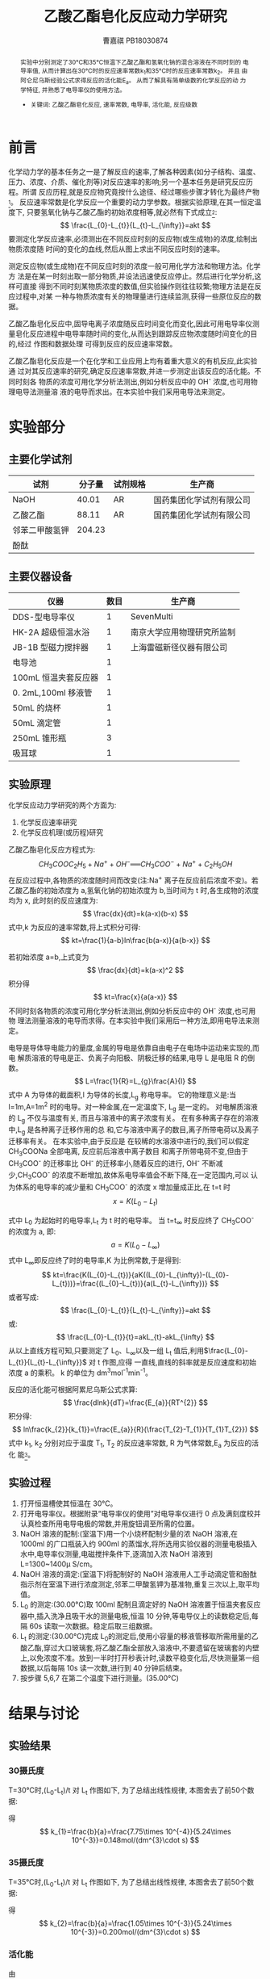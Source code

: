 #+AUTHOR: 曹嘉祺 PB18030874
#+TITLE: 乙酸乙酯皂化反应动力学研究
#+OPTIONS: toc:nil
#+KEYWORDS: 乙酸乙酯皂化反应 速率常数 电导率 活化能 反应级数
#+email: mkq@mail.ustc.edu.cn
#+begin_abstract

实验中分别测定了30°C和35°C恒温下乙酸乙酯和氢氧化钠的混合溶液在不同时刻的
电导率值, 从而计算出在30°C时的反应速率常数k_{1}和35°C时的反应速率常数k_{2}。 并且
由阿仑尼乌斯经验公式求得反应的活化能E_{a}。 从而了解具有简单级数的化学反应的动
力学特征, 并熟悉了电导率仪的使用方法。

- 关键词: 乙酸乙酯皂化反应, 速率常数, 电导率, 活化能, 反应级数
#+end_abstract
#+startup: overview
#+LATEX_COMPILER: xelatex
#+LATEX_HEADER: \usepackage[scheme=plain]{ctex}
#+LATEX_HEADER: \usepackage{fontspec}
#+LATEX_HEADER: \setmainfont{WenQuanYi Micro Hei}
#+latex_header: \hypersetup{colorlinks=true,linkcolor=blue}
#+LATEX_HEADER: \usepackage{longtable}
* 前言
化学动力学的基本任务之一是了解反应的速率,了解各种因素(如分子结构、温度、
压力、浓度、介质、催化剂等)对反应速率的影响;另一个基本任务是研究反应历程。所谓
反应历程,就是反应物究竟按什么途径、经过哪些步骤才转化为最终产物_{[1]}。
反应速率常数是化学反应一个重要的动力学参数。根据实验原理,在其一恒定温度下,
只要氢氧化钠与乙酸乙酯的初始浓度相等,就必然有下式成立_{[2]}:
\[
\frac{L_{0}-L_{t}}{L_{t}-L_{\infty}}=akt
\]
要测定化学反应速率,必须测出在不同反应时刻的反应物(或生成物)的浓度,绘制出物质浓度随
时间的变化的血线,然后从图上求出不同反应时刻的速率。

测定反应物(或生成物)在不同反应时刻的浓度一般可用化学方法和物理方法。化学方
法是在某一时刻出取一部分物质,并设法迅速使反应停止。然后进行化学分析,这样可直接
得到不同时刻某物质浓度的数值,但实验操作则往往较繁;物理方法是在反应过程中,对某
一种与物质浓度有关的物理量进行连续监测,获得一些原位反应的数据。

乙酸乙酯皂化反应中,固导电离子浓度随反应时间变化而变化,因此可用电导率仪测
量皂化反应进程中电导率随时间的变化,从而达到跟踪反应物浓度随时间变化的目的,经过
作图和数据处理 可得到反应的反应速率常数。

乙酸乙酯皂化反应是一个在化学和工业应用上均有着重大意义的有机反应,此实验通
过对其反应速率的研究,确定反应速率常数,并进一步测定出该反应的活化能。不同时刻各
物质的浓度可用化学分析法测出,例如分析反应中的 OH^{-} 浓度,也可用物理电导法测量溶
液的电导而求出。在本实验中我们采用电导法来测定。


* 实验部分
** 主要化学试剂
| 试剂           | 分子量 | 试剂规格 | 生产商                   |
|----------------+--------+----------+--------------------------|
| NaOH           |  40.01 | AR       | 国药集团化学试剂有限公司 |
| 乙酸乙酯       |  88.11 | AR       | 国药集团化学试剂有限公司 |
| 邻苯二甲酸氢钾 | 204.23 |          |                          |
| 酚酞           |        |          |                          |

** 主要仪器设备
| 仪器                 | 数目 | 生产商                     |
|----------------------+------+----------------------------|
| DDS-型电导率仪       |    1 | SevenMulti                 |
| HK-2A 超级恒温水浴   |    1 | 南京大学应用物理研究所监制 |
| JB-1B 型磁力搅拌器   |    1 | 上海雷磁新径仪器有限公司   |
| 电导池               |    1 |                            |
| 100mL 恒温夹套反应器 |    1 |                            |
| 0. 2mL,100ml 移液管  |    1 |                            |
| 50mL 的烧杯          |    1 |                            |
| 50mL 滴定管          |    1 |                            |
| 250mL 锥形瓶         |    3 |                            |
| 吸耳球               |    1 |                            |

** 实验原理
化学反应动力学研究的两个方面为:
1. 化学反应速率研究
2. 化学反应机理(或历程)研究

乙酸乙酯皂化反应方程式为:
\[
CH_3COOC_2H_5+Na^+ + OH^- ══ CH_3COO^- + Na^+ +C_2H_5OH
\]
在反应过程中,各物质的浓度随时间而改变(注:Na^{+}
离子在反应前后浓度不变)。若
乙酸乙酯的初始浓度为 a,氢氧化钠的初始浓度为 b,当时间为 t 时,各生成物的浓度均为 x,
此时刻的反应速度为:
\[
\frac{dx}{dt}=k(a-x)(b-x)
\]
式中,k 为反应的速率常数,将上式积分可得:
\[
kt=\frac{1}{a-b}ln\frac{b(a-x)}{a{b-x}}
\]

若初始浓度 a=b,上式变为
\[
\frac{dx}{dt}=k(a-x)^2
\]
积分得
\[
kt=\frac{x}{a(a-x)}
\]
不同时刻各物质的浓度可用化学分析法测出,例如分析反应中的 OH^{-}
浓度,也可用物
理法测量溶液的电导而求得。在本实验中我们采用后一种方法,即用电导法来测定。

电导是导体导电能力的量度,金属的导电是依靠自由电子在电场中运动来实现的,而电
解质溶液的导电是正、负离子向阳极、阴极迁移的结果,电导 L 是电阻 R 的倒数。
\[
L=\frac{1}{R}=L_{g}\frac{A}{l}
\]
式中 A 为导体的截面积,l 为导体的长度,L_{g} 称电导率。
它的物理意义是:当 l=1m,A=1m^{2}
时的电导。对一种金属,在一定温度下, L_{g} 是一定的。
对电解质溶液的 L_{g} 不仅与温度有关,
而且与溶液中的离子浓度有关。
在有多种离子存在的溶液中,L_{g} 是各种离子迁移作用的总
和,它与溶液中离子的数目,离子所带电荷以及离子迁移率有关。
在本实验中,由于反应是
在较稀的水溶液中进行的,我们可以假定 CH_{3}COONa 全部电离,
反应前后溶液中离子数目
和离子所带电荷不变,但由于 CH_{3}COO^{-}
的迁移率比 OH^{-}
的迁移率小,随着反应的进行, OH^{-}
不断减少,CH_{3}COO^{-}
的浓度不断增加,故体系电导率值会不断下降,在一定范围内,可以
认为体系的电导率的减少量和 CH_{3}COO^{-}
的浓度 x 增加量成正比,在 t=t 时
\[
x=K(L_0 -L_t)
\]

式中 L_{0} 为起始时的电导率,L_{t} 为 t 时的电导率。
当 t=t_{\infty} 时反应终了 CH_{3}COO^{-}
的浓度为 a,
即:
\[
a=K(L_{0}-L_{\infty})
\]
式中 L_{\infty}即反应终了时的电导率,K 为比例常数,于是得到:
\[
kt=\frac{K(L_{0}-L_{t})}{aK((L_{0}-L_{\infty})-(L_{0}-L_{t}))}=\frac{(L_{0}-L_{t})}{a(L_{t}-L_{\infty})}
\]
或者写成:
\[
\frac{L_{0}-L_{t}}{L_{t}-L_{\infty}}=akt
\]
或:
\[
\frac{L_{0}-L_{t}}{t}=akL_{t}-akL_{\infty}
\]
从以上直线方程可知,只要测定了 L_{0}、L_{\infty}以及一组 L_{t} 
值后,利用$\frac{L_{0}-L_{t}}{L_{t}-L_{\infty}}$
 对 t 作图,应得
一直线,直线的斜率就是反应速度和初始浓度 a 的乘积。
k 的单位为 dm^{3}mol^{-1}min^{-1}。

反应的活化能可根据阿累尼乌斯公式求算:
\[
\frac{dlnk}{dT}=\frac{E_{a}}{RT^{2}}
\]
积分得:
\[
ln\frac{k_{2}}{k_{1}}=\frac{E_{a}}{R}(\frac{T_{2}-T_{1}}{T_{1}T_{2}})
\]
式中 k_{1}, k_{2} 分别对应于温度 T_{1}, T_{2} 的反应速率常数,
R 为气体常数,E_{a} 为反应的活化
能_{[3]}。
** 实验过程

1. 打开恒温槽使其恒温在 30°C。
2. 打开电导率仪。根据附录“电导率仪的使用”对电导率仪进行 0 点及满刻度校并认真检查所用电导电极的常数,并用旋钮调至所需的位置。
3. NaOH 溶液的配制:(室温下)用一个小烧杯配制少量的浓 NaOH 溶液,在 1000ml 的广口瓶装入约 900ml 的蒸馏水,将所选用实验仪器的测量电极插入水中,电导率仪测量,电磁搅拌条件下,逐滴加入浓 NaOH 溶液到 L=1300~1400\mu S/cm。
4. NaOH 溶液的滴定:(室温下)将配制好的 NaOH 溶液用人工手动滴定管和酚酞指示剂在室温下进行浓度测定,邻苯二甲酸氢钾为基准物,重复三次以上,取平均值。
5. L_{0} 的测定:(30.00°C)取 100ml 配制且滴定好的 NaOH 溶液置于恒温夹套反应器中,插入洗净且吸干水的测量电极,恒温 10 分钟,等电导仪上的读数稳定后,每隔 60s 读取一次数据。稳定后取三组数据。
6. L_{t} 的测定:(30.00°C)完成 L_{0}的测定后,使用小容量的移液管移取所需用量的乙酸乙酯,穿过大口玻璃套,将乙酸乙酯全部放入溶液中,不要遗留在玻璃套的内壁上,以免浓度不准。放到一半时打开秒表计时,读数平稳变化后,尽快测量第一组数据,以后每隔 10s 读一次数,进行到 40 分钟后结束。
7. 按步骤 5,6,7 在第二个温度下进行测量。(35.00°C)
* 结果与讨论
** 实验结果 
*** 30摄氏度
T=30°C时,(L_{0}-L_{t})/t 对 L_{t} 作图如下, 为了总结出线性规律, 本图舍去了前50个数据:

[[../img/picture-30.png]]

得
\[
k_{1}=\frac{b}{a}=\frac{7.75\times 10^{-4}}{5.24\times 10^{-3}}=0.148mol/(dm^{3}\cdot s)
\]
*** 35摄氏度
T=35°C时,(L_{0}-L_{t})/t 对 L_{t} 作图如下, 为了总结出线性规律, 本图舍去了前50个数据:
[[../img/picture-35.png]]

得
\[
k_{2}=\frac{b}{a}=\frac{1.05\times 10^{-3}}{5.24\times 10^{-3}}=0.200mol/(dm^{3}\cdot s)
\]

*** 活化能

由
\[
ln\frac{k_{2}}{k_{1}}=\frac{E_{a}}{R}(\frac{T_{2}-T_{1}}{T_{1}T_{2}})
\]
得
\[
E_{a}=R\cdot ln\frac{k_{2}}{k_{1}}(\frac{T_{1}\cdot T_{2}}{T_{2}-T_{1}})=68.21kJ/mol
\]

** 实验讨论
1. 由(L_{0}-L_{t})/t 与L_{t}关系图可知,从反应后约1-2分钟开始至反应结束,曲线图近似呈线性关系,由 $\frac{L_{0}-L_{t}}{t}=akL_{t}-akL_{\infty}$ 可知直线斜率为ak,由此可以算出k 值。由于公式是在已假设该反应为二级反应的基础上推导得出的,而现在实验结果与理论基本一致,故该图验证了乙酸乙酯皂化反应为二级反应。
2. 由T=30°C,35°C的图比较可知,升温有利该反应的进行。事实上,对绝大多数化学反应来说,升高温度都会较大程度的提高反应速率,平均温度每升高10°C,反应速率提高2~4倍。
3. 反应开始阶段斜率为负,且不成线性,可能是由于本反应为吸热反应,开始时温度会有所降低,起始段数据作得的曲线反映的是略低温度下的 k 值;此外,可能是反应刚开始,乙酸乙酯还没有被混合均匀,局部浓度过高的缘故。故以上两种原因导致实验结果与实际 k 值有所差距,舍弃该段数据拟合。
4. 乙酸乙酯皂化反应化学方法测定的速率常数——文献值为0.1070$mol\cdot dm^{-3}\cdot s^{-1}$,可以看出本实验结果与文献值还是有一定偏差的,现分析误差来源如下:
   - 由于反应初期阶段t值较小,而且电导率仪还不是很稳定。故电导率测量的误差以及t值小的缘故将会给(L_{0} – L_{t})/t带来较大误差,从而影响到图线的拟合,进一步影响到k值的计算。
   - 由于NaOH溶液会吸收空气中的CO_{2},而使其浓度发生变化,而在滴定NaOH溶液时,时间较长,由于吸收CO_{2},故会影响滴定数据的准确性,进而影响加入乙酸乙酯的量。又由于皂化反应过程中NaOH溶液还在不断吸收CO_{2},故也会影响实际参与皂化反应的NaOH溶液的量。
   - 在用移液管加入NaOH和乙酸乙酯时,操作中移液管口一不小心很容易碰触到玻璃套,这样就会造成损失,从而也会对实验结果带来误差。
   - 实验仪器的精确性也会给实验带来误差。电导率仪的反应时间是\pm 0.5%(Fs),对于乙酸乙酯皂化的缓慢反应来说可忽略不记;移液管、滴定管等仪器也有一定的误差,在操作中难免带来误差,影响初始浓度,造成k值偏差。
   - 乙酸乙酯皂化为有机反应,反应过程复杂难以预知,水溶液中电导率的情况也较复杂,相同条件下重复实验测得的电导率值会有较大差别。
5. 由本实验我们也可以知道,对于动力学的研究,物理量及实验仪器的选择应该从以下几个方面考虑:
   - 反应前后体系的物理量变化显著;
   - 测的物质浓度成线性关系的特征物理量为最佳。
* 参考文献
[1]  傅献彩,沈文霞,姚天扬.物理化学.第五版.北京:高等教育出版社,2006.1
[2]  复旦大学等编. 物理化学实验(上册)[M].北京:高等教育出版社,1979
[3] 崔献英,柯燕雄,单绍纯.物理化学实验[M].合肥:中国科学技术大学出版社,2000.4

* 附录: 实验数据记录与处理

** NaOH溶液浓度的计算
| 编号               |       1 |       2 |       3 |
|--------------------+---------+---------+---------|
| 邻苯二甲酸氢钾(mg) |    24.3 |    28.1 |    26.4 |
| NaOH用量(ml)       |   22.65 |   26.24 |   24.70 |
| 浓度(M)            | 0.00525 | 0.00524 | 0.00523 |

得出NaOH的浓度为0.00524M


** 加入乙酸乙酯体积的计算
\[
V=\frac{C_{NaOH}\times V_{NaOH}\times M}{\rho}=\frac{5.24\times 10^{-6}\times 100 \times 88.11}{0.9}=51.3\mu L
\]



** 计算反应速率常数k
*** T=30°C=303.15K
**** L_{0}的测定

#+ATTR_LATEX: environment longtable :align l|lp{3cm}r|l
| 电脑时间 | 电导率 | 电导率单位 | 温度 | 温度单位 |
|----------+--------+------------+------+----------|
| 15:42:12 |   1404 | μS/cm     | 27.7 | °C      |
| 15:43:12 |   1407 | μS/cm     | 28.8 | °C      |
| 15:44:13 |   1407 | μS/cm     | 29.2 | °C      |
| 15:45:13 |   1407 | μS/cm     | 29.5 | °C      |
| 15:46:13 |   1407 | μS/cm     | 29.7 | °C      |
| 15:47:14 |   1407 | μS/cm     | 29.9 | °C      |
| 15:48:14 |   1407 | μS/cm     |   30 | °C      |
| 15:49:15 |   1407 | μS/cm     | 30.1 | °C      |
| 15:50:15 |   1407 | μS/cm     | 30.1 | °C      |
| 15:51:15 |   1406 | μS/cm     | 30.2 | °C      |
| 15:52:15 |   1406 | μS/cm     | 30.3 | °C      |
| 15:53:16 |   1404 | μS/cm     | 30.3 | °C      |
| 15:54:16 |   1404 | μS/cm     | 30.3 | °C      |
| 15:55:16 |   1404 | μS/cm     | 30.4 | °C      |
| 15:56:16 |   1403 | μS/cm     | 30.4 | °C      |
| 15:57:17 |   1403 | μS/cm     | 30.4 | °C      |
| 15:57:47 |   1403 | μS/cm     | 30.5 | °C      |

**** L_{t}的测定
#+ATTR_LATEX: environment longtable :align l|lp{3cm}r|l
| 电脑时间 | 电导率 | 电导率单位 | 温度 | 温度单位 |
|----------+--------+------------+------+----------|
| 16:00:58 |   1403 | μS/cm     | 30.5 | °C      |
| 16:01:08 |   1404 | μS/cm     | 30.2 | °C      |
| 16:01:18 |   1399 | μS/cm     | 30.3 | °C      |
| 16:01:28 |   1393 | μS/cm     | 30.3 | °C      |
| 16:01:38 |   1387 | μS/cm     | 30.3 | °C      |
| 16:01:48 |   1382 | μS/cm     | 30.3 | °C      |
| 16:01:58 |   1375 | μS/cm     | 30.3 | °C      |
| 16:02:09 |   1369 | μS/cm     | 30.3 | °C      |
| 16:02:18 |   1362 | μS/cm     | 30.4 | °C      |
| 16:02:29 |   1355 | μS/cm     | 30.3 | °C      |
| 16:02:39 |   1350 | μS/cm     | 30.4 | °C      |
| 16:02:49 |   1343 | μS/cm     | 30.4 | °C      |
| 16:02:59 |   1337 | μS/cm     | 30.4 | °C      |
| 16:03:09 |   1330 | μS/cm     | 30.4 | °C      |
| 16:03:19 |   1324 | μS/cm     | 30.4 | °C      |
| 16:03:29 |   1318 | μS/cm     | 30.4 | °C      |
| 16:03:39 |   1313 | μS/cm     | 30.4 | °C      |
| 16:03:49 |   1307 | μS/cm     | 30.4 | °C      |
| 16:04:00 |   1301 | μS/cm     | 30.4 | °C      |
| 16:04:09 |   1295 | μS/cm     | 30.4 | °C      |
| 16:04:20 |   1289 | μS/cm     | 30.4 | °C      |
| 16:04:29 |   1284 | μS/cm     | 30.4 | °C      |
| 16:04:40 |   1279 | μS/cm     | 30.4 | °C      |
| 16:04:50 |   1273 | μS/cm     | 30.4 | °C      |
| 16:05:00 |   1268 | μS/cm     | 30.4 | °C      |
| 16:05:10 |   1262 | μS/cm     | 30.4 | °C      |
| 16:05:20 |   1257 | μS/cm     | 30.5 | °C      |
| 16:05:30 |   1253 | μS/cm     | 30.5 | °C      |
| 16:05:40 |   1247 | μS/cm     | 30.5 | °C      |
| 16:05:50 |   1242 | μS/cm     | 30.5 | °C      |
| 16:06:00 |   1237 | μS/cm     | 30.5 | °C      |
| 16:06:10 |   1232 | μS/cm     | 30.5 | °C      |
| 16:06:20 |   1228 | μS/cm     | 30.5 | °C      |
| 16:06:30 |   1223 | μS/cm     | 30.5 | °C      |
| 16:06:41 |   1219 | μS/cm     | 30.5 | °C      |
| 16:06:50 |   1214 | μS/cm     | 30.5 | °C      |


| 电脑时间 | 电导率 | 电导率单位 | 温度 | 温度单位 |
|----------+--------+------------+------+----------|
| 16:07:01 |   1210 | μS/cm     | 30.5 | °C      |
| 16:07:11 |   1206 | μS/cm     | 30.5 | °C      |
| 16:07:21 |   1201 | μS/cm     | 30.5 | °C      |
| 16:07:31 |   1197 | μS/cm     | 30.5 | °C      |
| 16:07:41 |   1192 | μS/cm     | 30.5 | °C      |
| 16:07:51 |   1188 | μS/cm     | 30.5 | °C      |
| 16:08:01 |   1184 | μS/cm     | 30.5 | °C      |
| 16:08:11 |   1180 | μS/cm     | 30.5 | °C      |
| 16:08:21 |   1176 | μS/cm     | 30.5 | °C      |
| 16:08:31 |   1172 | μS/cm     | 30.5 | °C      |
| 16:08:41 |   1168 | μS/cm     | 30.5 | °C      |
| 16:08:52 |   1164 | μS/cm     | 30.5 | °C      |
| 16:09:01 |   1160 | μS/cm     | 30.5 | °C      |
| 16:09:12 |   1156 | μS/cm     | 30.5 | °C      |
| 16:09:22 |   1153 | μS/cm     | 30.5 | °C      |
| 16:09:32 |   1149 | μS/cm     | 30.5 | °C      |
| 16:09:42 |   1145 | μS/cm     | 30.5 | °C      |
| 16:09:52 |   1142 | μS/cm     | 30.5 | °C      |
| 16:10:02 |   1138 | μS/cm     | 30.5 | °C      |
| 16:10:12 |   1134 | μS/cm     | 30.5 | °C      |
| 16:10:22 |   1131 | μS/cm     | 30.6 | °C      |
| 16:10:32 |   1127 | μS/cm     | 30.5 | °C      |
| 16:10:42 |   1124 | μS/cm     | 30.6 | °C      |
| 16:10:52 |   1121 | μS/cm     | 30.6 | °C      |
| 16:11:02 |   1117 | μS/cm     | 30.6 | °C      |
| 16:11:13 |   1114 | μS/cm     | 30.5 | °C      |
| 16:11:22 |   1111 | μS/cm     | 30.6 | °C      |
| 16:11:33 |   1107 | μS/cm     | 30.6 | °C      |
| 16:11:43 |   1104 | μS/cm     | 30.6 | °C      |
| 16:11:53 |   1101 | μS/cm     | 30.6 | °C      |
| 16:12:03 |   1098 | μS/cm     | 30.6 | °C      |
| 16:12:13 |   1095 | μS/cm     | 30.6 | °C      |
| 16:12:23 |   1092 | μS/cm     | 30.6 | °C      |
| 16:12:33 |   1088 | μS/cm     | 30.6 | °C      |
| 16:12:43 |   1086 | μS/cm     | 30.6 | °C      |
| 16:12:53 |   1083 | μS/cm     | 30.6 | °C      |
| 16:13:03 |   1080 | μS/cm     | 30.6 | °C      |
| 16:13:13 |   1077 | μS/cm     | 30.6 | °C      |
| 16:13:24 |   1074 | μS/cm     | 30.6 | °C      |
| 16:13:33 |   1071 | μS/cm     | 30.6 | °C      |
| 16:13:44 |   1068 | μS/cm     | 30.6 | °C      |
| 16:13:54 |   1065 | μS/cm     | 30.6 | °C      |
| 16:14:04 |   1063 | μS/cm     | 30.6 | °C      |
| 16:14:14 |   1060 | μS/cm     | 30.6 | °C      |
| 16:14:24 |   1057 | μS/cm     | 30.6 | °C      |
| 16:14:34 |   1055 | μS/cm     | 30.6 | °C      |
| 16:14:44 |   1052 | μS/cm     | 30.6 | °C      |
| 16:14:54 |   1049 | μS/cm     | 30.6 | °C      |

| 电脑时间 | 电导率 | 电导率单位 | 温度 | 温度单位 |
|----------+--------+------------+------+----------|
| 16:15:04 |   1046 | μS/cm     | 30.6 | °C      |
| 16:15:14 |   1043 | μS/cm     | 30.6 | °C      |
| 16:15:24 |   1041 | μS/cm     | 30.6 | °C      |
| 16:15:34 |   1039 | μS/cm     | 30.6 | °C      |
| 16:15:44 |   1036 | μS/cm     | 30.6 | °C      |
| 16:15:54 |   1033 | μS/cm     | 30.6 | °C      |
| 16:16:05 |   1031 | μS/cm     | 30.6 | °C      |
| 16:16:14 |   1029 | μS/cm     | 30.6 | °C      |
| 16:16:25 |   1026 | μS/cm     | 30.6 | °C      |
| 16:16:35 |   1024 | μS/cm     | 30.6 | °C      |
| 16:16:45 |   1022 | μS/cm     | 30.6 | °C      |
| 16:16:55 |   1019 | μS/cm     | 30.6 | °C      |
| 16:17:05 |   1017 | μS/cm     | 30.6 | °C      |
| 16:17:15 |   1015 | μS/cm     | 30.6 | °C      |
| 16:17:25 |   1012 | μS/cm     | 30.6 | °C      |
| 16:17:35 |   1010 | μS/cm     | 30.7 | °C      |
| 16:17:45 |   1008 | μS/cm     | 30.7 | °C      |
| 16:17:55 |   1005 | μS/cm     | 30.7 | °C      |
| 16:18:05 |   1004 | μS/cm     | 30.7 | °C      |
| 16:18:15 |   1001 | μS/cm     | 30.7 | °C      |
| 16:18:25 |    999 | μS/cm     | 30.6 | °C      |
| 16:18:35 |    997 | μS/cm     | 30.7 | °C      |
| 16:18:46 |    995 | μS/cm     | 30.7 | °C      |
| 16:18:56 |    993 | μS/cm     | 30.7 | °C      |
| 16:19:06 |    991 | μS/cm     | 30.7 | °C      |
| 16:19:16 |    989 | μS/cm     | 30.7 | °C      |
| 16:19:26 |    987 | μS/cm     | 30.7 | °C      |
| 16:19:36 |    985 | μS/cm     | 30.7 | °C      |
| 16:19:46 |    983 | μS/cm     | 30.7 | °C      |
| 16:19:56 |    981 | μS/cm     | 30.7 | °C      |
| 16:20:06 |    979 | μS/cm     | 30.7 | °C      |
| 16:20:16 |    977 | μS/cm     | 30.7 | °C      |
| 16:20:26 |    975 | μS/cm     | 30.7 | °C      |
| 16:20:36 |    973 | μS/cm     | 30.7 | °C      |
| 16:20:46 |    971 | μS/cm     | 30.7 | °C      |
| 16:20:56 |    969 | μS/cm     | 30.7 | °C      |
| 16:21:07 |    968 | μS/cm     | 30.7 | °C      |
| 16:21:17 |    966 | μS/cm     | 30.7 | °C      |
| 16:21:27 |    964 | μS/cm     | 30.7 | °C      |
| 16:21:37 |    962 | μS/cm     | 30.7 | °C      |
| 16:21:47 |    960 | μS/cm     | 30.7 | °C      |
| 16:21:57 |    958 | μS/cm     | 30.7 | °C      |

| 电脑时间 | 电导率 | 电导率单位 | 温度 | 温度单位 |
|----------+--------+------------+------+----------|
| 16:22:07 |    957 | μS/cm     | 30.7 | °C      |
| 16:22:17 |    955 | μS/cm     | 30.7 | °C      |
| 16:22:27 |    953 | μS/cm     | 30.7 | °C      |
| 16:22:37 |    952 | μS/cm     | 30.7 | °C      |
| 16:22:47 |    950 | μS/cm     | 30.7 | °C      |
| 16:22:57 |    948 | μS/cm     | 30.7 | °C      |
| 16:23:07 |    946 | μS/cm     | 30.7 | °C      |
| 16:23:18 |    945 | μS/cm     | 30.7 | °C      |
| 16:23:28 |    943 | μS/cm     | 30.7 | °C      |
| 16:23:38 |    942 | μS/cm     | 30.7 | °C      |
| 16:23:48 |    940 | μS/cm     | 30.7 | °C      |
| 16:23:58 |    938 | μS/cm     | 30.7 | °C      |
| 16:24:08 |    936 | μS/cm     | 30.7 | °C      |
| 16:24:18 |    935 | μS/cm     | 30.7 | °C      |
| 16:24:28 |    933 | μS/cm     | 30.7 | °C      |
| 16:24:38 |    932 | μS/cm     | 30.7 | °C      |
| 16:24:48 |    930 | μS/cm     | 30.7 | °C      |
| 16:24:58 |    929 | μS/cm     | 30.7 | °C      |
| 16:25:08 |    927 | μS/cm     | 30.8 | °C      |
| 16:25:18 |    926 | μS/cm     | 30.8 | °C      |
| 16:25:28 |    924 | μS/cm     | 30.8 | °C      |
| 16:25:39 |    923 | μS/cm     | 30.8 | °C      |
| 16:25:49 |    921 | μS/cm     | 30.8 | °C      |
| 16:25:59 |    920 | μS/cm     | 30.8 | °C      |
| 16:26:09 |    918 | μS/cm     | 30.8 | °C      |
| 16:26:19 |    917 | μS/cm     | 30.8 | °C      |
| 16:26:29 |    915 | μS/cm     | 30.8 | °C      |
| 16:26:39 |    914 | μS/cm     | 30.8 | °C      |
| 16:26:49 |    912 | μS/cm     | 30.8 | °C      |
| 16:26:59 |    911 | μS/cm     | 30.8 | °C      |
| 16:27:09 |    910 | μS/cm     | 30.8 | °C      |
| 16:27:19 |    908 | μS/cm     | 30.8 | °C      |
| 16:27:29 |    907 | μS/cm     | 30.8 | °C      |
| 16:27:39 |    906 | μS/cm     | 30.8 | °C      |
| 16:27:49 |    904 | μS/cm     | 30.8 | °C      |
| 16:28:00 |    903 | μS/cm     | 30.8 | °C      |
| 16:28:10 |    902 | μS/cm     | 30.8 | °C      |
| 16:28:20 |    900 | μS/cm     | 30.8 | °C      |
| 16:28:30 |    899 | μS/cm     | 30.8 | °C      |
| 16:28:40 |    898 | μS/cm     | 30.8 | °C      |
| 16:28:50 |    896 | μS/cm     | 30.8 | °C      |

| 电脑时间 | 电导率 | 电导率单位 | 温度 | 温度单位 |
|----------+--------+------------+------+----------|
| 16:29:00 |    895 | μS/cm     | 30.8 | °C      |
| 16:29:10 |    894 | μS/cm     | 30.8 | °C      |
| 16:29:20 |    892 | μS/cm     | 30.8 | °C      |
| 16:29:30 |    891 | μS/cm     | 30.8 | °C      |
| 16:29:40 |    890 | μS/cm     | 30.8 | °C      |
| 16:29:50 |    889 | μS/cm     | 30.8 | °C      |
| 16:30:00 |    888 | μS/cm     | 30.8 | °C      |
| 16:30:10 |    886 | μS/cm     | 30.8 | °C      |
| 16:30:21 |    885 | μS/cm     | 30.8 | °C      |
| 16:30:31 |    884 | μS/cm     | 30.8 | °C      |
| 16:30:41 |    883 | μS/cm     | 30.8 | °C      |
| 16:30:51 |    881 | μS/cm     | 30.8 | °C      |
| 16:31:01 |    880 | μS/cm     | 30.8 | °C      |
| 16:31:11 |    879 | μS/cm     | 30.8 | °C      |
| 16:31:21 |    878 | μS/cm     | 30.9 | °C      |
| 16:31:31 |    877 | μS/cm     | 30.8 | °C      |
| 16:31:41 |    876 | μS/cm     | 30.8 | °C      |
| 16:31:51 |    874 | μS/cm     | 30.9 | °C      |
| 16:32:01 |    873 | μS/cm     | 30.8 | °C      |
| 16:32:11 |    872 | μS/cm     | 30.8 | °C      |
| 16:32:21 |    871 | μS/cm     | 30.9 | °C      |
| 16:32:31 |    870 | μS/cm     | 30.9 | °C      |
| 16:32:42 |    869 | μS/cm     | 30.9 | °C      |
| 16:32:52 |    868 | μS/cm     | 30.9 | °C      |
| 16:33:02 |    867 | μS/cm     | 30.8 | °C      |
| 16:33:12 |    866 | μS/cm     | 30.9 | °C      |
| 16:33:22 |    865 | μS/cm     | 30.9 | °C      |
| 16:33:32 |    863 | μS/cm     | 30.9 | °C      |
| 16:33:42 |    862 | μS/cm     | 30.9 | °C      |
| 16:33:52 |    861 | μS/cm     | 30.9 | °C      |
| 16:34:02 |    860 | μS/cm     | 30.9 | °C      |
| 16:34:12 |    859 | μS/cm     | 30.9 | °C      |
| 16:34:22 |    858 | μS/cm     | 30.9 | °C      |
| 16:34:32 |    857 | μS/cm     | 30.9 | °C      |
| 16:34:42 |    856 | μS/cm     | 30.9 | °C      |
| 16:34:52 |    855 | μS/cm     | 30.9 | °C      |
| 16:35:03 |    854 | μS/cm     | 30.9 | °C      |
| 16:35:13 |    853 | μS/cm     | 30.9 | °C      |
| 16:35:23 |    852 | μS/cm     | 30.9 | °C      |
| 16:35:33 |    851 | μS/cm     | 30.9 | °C      |
| 16:35:43 |    850 | μS/cm     | 30.9 | °C      |
| 16:35:53 |    849 | μS/cm     | 30.9 | °C      |

| 电脑时间 | 电导率 | 电导率单位 | 温度 | 温度单位 |
|----------+--------+------------+------+----------|
| 16:36:03 |    848 | μS/cm     | 30.9 | °C      |
| 16:36:13 |    847 | μS/cm     | 30.9 | °C      |
| 16:36:23 |    846 | μS/cm     | 30.9 | °C      |
| 16:36:33 |    845 | μS/cm     | 30.9 | °C      |
| 16:36:43 |    844 | μS/cm     | 30.9 | °C      |
| 16:36:54 |    843 | μS/cm     | 30.9 | °C      |
| 16:37:03 |    842 | μS/cm     | 30.9 | °C      |
| 16:37:08 |    842 | μS/cm     | 30.9 | °C      |

(L_{0}‐L_{t})/t 对 L_{t} 作图如下:
[[../img/picture-30-1.png]]

*** T=35°C=308.15K
**** L_{0}的测定
#+ATTR_LATEX: environment longtable :align l|lp{3cm}r|l
| 电脑时间 | 电导率 | 电导率单位 | 温度 | 温度单位 |
|----------+--------+------------+------+----------|
| 16:50:40 |   1375 | μS/cm     | 25.9 | °C      |
| 16:51:41 |   1416 | μS/cm     | 28.7 | °C      |
| 16:52:41 |   1430 | μS/cm     | 29.8 | °C      |
| 16:53:41 |   1439 | μS/cm     | 30.6 | °C      |
| 16:54:42 |   1446 | μS/cm     | 31.2 | °C      |
| 16:55:42 |   1450 | μS/cm     | 31.7 | °C      |
| 16:56:42 |   1453 | μS/cm     | 32.1 | °C      |
| 16:57:43 |   1455 | μS/cm     | 32.3 | °C      |
| 16:58:43 |   1457 | μS/cm     | 32.6 | °C      |
| 16:59:43 |   1458 | μS/cm     | 32.8 | °C      |
| 17:00:44 |   1460 | μS/cm     | 32.9 | °C      |
| 17:01:44 |   1462 | μS/cm     | 33.1 | °C      |
| 17:02:44 |   1465 | μS/cm     | 33.2 | °C      |
| 17:03:45 |   1463 | μS/cm     | 33.3 | °C      |
| 17:04:45 |   1459 | μS/cm     | 33.4 | °C      |
| 17:05:45 |   1463 | μS/cm     | 33.5 | °C      |
| 17:06:45 |   1464 | μS/cm     | 33.6 | °C      |
| 17:07:46 |   1463 | μS/cm     | 33.6 | °C      |
| 17:08:46 |   1458 | μS/cm     | 33.7 | °C      |
| 17:09:46 |   1461 | μS/cm     | 33.7 | °C      |
| 17:10:47 |   1462 | μS/cm     | 33.8 | °C      |
| 17:11:47 |   1451 | μS/cm     | 33.8 | °C      |
| 17:12:47 |   1451 | μS/cm     | 33.8 | °C      |
| 17:13:48 |   1458 | μS/cm     | 33.9 | °C      |
| 17:13:56 |   1459 | μS/cm     | 33.9 | °C      |
**** L_{t}的测定
#+ATTR_LATEX: environment longtable :align l|lp{3cm}r|l
| 电脑时间 | 电导率 | 电导率单位 | 温度 | 温度单位 |
|----------+--------+------------+------+----------|
| 17:16:43 |   1459 | μS/cm     | 33.9 | °C      |
| 17:16:53 |   1457 | μS/cm     |   34 | °C      |
| 17:17:03 |   1444 | μS/cm     |   34 | °C      |
| 17:17:13 |   1437 | μS/cm     |   34 | °C      |
| 17:17:23 |   1431 | μS/cm     |   34 | °C      |
| 17:17:33 |   1425 | μS/cm     |   34 | °C      |
| 17:17:43 |   1421 | μS/cm     |   34 | °C      |
| 17:17:53 |   1415 | μS/cm     |   34 | °C      |
| 17:18:03 |   1399 | μS/cm     |   34 | °C      |
| 17:18:13 |   1390 | μS/cm     |   34 | °C      |
| 17:18:23 |   1385 | μS/cm     |   34 | °C      |
| 17:18:33 |   1380 | μS/cm     |   34 | °C      |
| 17:18:44 |   1373 | μS/cm     |   34 | °C      |
| 17:18:53 |   1368 | μS/cm     |   34 | °C      |
| 17:19:04 |   1356 | μS/cm     |   34 | °C      |
| 17:19:14 |   1346 | μS/cm     |   34 | °C      |
| 17:19:24 |   1339 | μS/cm     |   34 | °C      |
| 17:19:34 |   1332 | μS/cm     |   34 | °C      |
| 17:19:44 |   1320 | μS/cm     |   34 | °C      |
| 17:19:54 |   1313 | μS/cm     |   34 | °C      |
| 17:20:04 |   1307 | μS/cm     |   34 | °C      |
| 17:20:14 |   1300 | μS/cm     |   34 | °C      |
| 17:20:24 |   1292 | μS/cm     |   34 | °C      |
| 17:20:35 |   1286 | μS/cm     |   34 | °C      |
| 17:20:44 |   1281 | μS/cm     |   34 | °C      |
| 17:20:54 |   1276 | μS/cm     |   34 | °C      |
| 17:21:04 |   1268 | μS/cm     |   34 | °C      |
| 17:21:14 |   1261 | μS/cm     |   34 | °C      |
| 17:21:25 |   1256 | μS/cm     |   34 | °C      |
| 17:21:35 |   1250 | μS/cm     |   34 | °C      |
| 17:21:45 |   1245 | μS/cm     |   34 | °C      |
| 17:21:55 |   1240 | μS/cm     |   34 | °C      |
| 17:22:05 |   1235 | μS/cm     |   34 | °C      |
| 17:22:15 |   1230 | μS/cm     |   34 | °C      |
| 17:22:25 |   1225 | μS/cm     |   34 | °C      |
| 17:22:35 |   1220 | μS/cm     |   34 | °C      |
| 17:22:45 |   1216 | μS/cm     | 34.1 | °C      |
| 17:22:55 |   1212 | μS/cm     | 34.1 | °C      |
| 17:23:05 |   1207 | μS/cm     | 34.1 | °C      |
| 17:23:16 |   1202 | μS/cm     | 34.1 | °C      |
| 17:23:25 |   1199 | μS/cm     | 34.1 | °C      |
| 17:23:36 |   1194 | μS/cm     | 34.1 | °C      |
| 17:23:46 |   1190 | μS/cm     | 34.1 | °C      |
| 17:23:56 |   1186 | μS/cm     | 34.1 | °C      |

| 电脑时间 | 电导率 | 电导率单位 | 温度 | 温度单位 |
|----------+--------+------------+------+----------|
| 17:24:06 |   1182 | μS/cm     | 34.1 | °C      |
| 17:24:16 |   1177 | μS/cm     | 34.1 | °C      |
| 17:24:26 |   1173 | μS/cm     | 34.1 | °C      |
| 17:24:36 |   1169 | μS/cm     | 34.1 | °C      |
| 17:24:46 |   1166 | μS/cm     | 34.1 | °C      |
| 17:24:56 |   1162 | μS/cm     | 34.1 | °C      |
| 17:25:07 |   1158 | μS/cm     | 34.1 | °C      |
| 17:25:16 |   1154 | μS/cm     | 34.1 | °C      |
| 17:25:26 |   1150 | μS/cm     | 34.1 | °C      |
| 17:25:36 |   1147 | μS/cm     | 34.1 | °C      |
| 17:25:46 |   1143 | μS/cm     | 34.1 | °C      |
| 17:25:57 |   1139 | μS/cm     | 34.1 | °C      |
| 17:26:07 |   1135 | μS/cm     | 34.1 | °C      |
| 17:26:17 |   1131 | μS/cm     | 34.1 | °C      |
| 17:26:27 |   1127 | μS/cm     | 34.1 | °C      |
| 17:26:37 |   1124 | μS/cm     | 34.1 | °C      |
| 17:26:47 |   1121 | μS/cm     | 34.1 | °C      |
| 17:26:57 |   1117 | μS/cm     | 34.1 | °C      |
| 17:27:07 |   1114 | μS/cm     | 34.1 | °C      |
| 17:27:17 |   1111 | μS/cm     | 34.1 | °C      |
| 17:27:27 |   1108 | μS/cm     | 34.1 | °C      |
| 17:27:37 |   1105 | μS/cm     | 34.1 | °C      |
| 17:27:48 |   1102 | μS/cm     | 34.1 | °C      |
| 17:27:57 |   1099 | μS/cm     | 34.1 | °C      |
| 17:28:08 |   1096 | μS/cm     | 34.1 | °C      |
| 17:28:17 |   1093 | μS/cm     | 34.1 | °C      |
| 17:28:28 |   1090 | μS/cm     | 34.1 | °C      |
| 17:28:38 |   1087 | μS/cm     | 34.1 | °C      |
| 17:28:48 |   1084 | μS/cm     | 34.1 | °C      |
| 17:28:58 |   1081 | μS/cm     | 34.1 | °C      |
| 17:29:08 |   1078 | μS/cm     | 34.1 | °C      |
| 17:29:18 |   1076 | μS/cm     | 34.1 | °C      |
| 17:29:28 |   1073 | μS/cm     | 34.1 | °C      |
| 17:29:39 |   1071 | μS/cm     | 34.1 | °C      |
| 17:29:48 |   1068 | μS/cm     | 34.1 | °C      |
| 17:29:58 |   1065 | μS/cm     | 34.1 | °C      |
| 17:30:08 |   1063 | μS/cm     | 34.1 | °C      |
| 17:30:18 |   1060 | μS/cm     | 34.1 | °C      |
| 17:30:29 |   1058 | μS/cm     | 34.1 | °C      |
| 17:30:38 |   1055 | μS/cm     | 34.1 | °C      |
| 17:30:49 |   1052 | μS/cm     | 34.1 | °C      |
| 17:30:59 |   1051 | μS/cm     | 34.1 | °C      |

| 电脑时间 | 电导率 | 电导率单位 | 温度 | 温度单位 |
|----------+--------+------------+------+----------|
| 17:31:09 |   1048 | μS/cm     | 34.1 | °C      |
| 17:31:19 |   1046 | μS/cm     | 34.2 | °C      |
| 17:31:29 |   1043 | μS/cm     | 34.1 | °C      |
| 17:31:39 |   1041 | μS/cm     | 34.1 | °C      |
| 17:31:49 |   1039 | μS/cm     | 34.1 | °C      |
| 17:31:59 |   1037 | μS/cm     | 34.1 | °C      |
| 17:32:09 |   1035 | μS/cm     | 34.1 | °C      |
| 17:32:19 |   1032 | μS/cm     | 34.2 | °C      |
| 17:32:29 |   1030 | μS/cm     | 34.1 | °C      |
| 17:32:39 |   1027 | μS/cm     | 34.1 | °C      |
| 17:32:49 |   1025 | μS/cm     | 34.1 | °C      |
| 17:33:00 |   1023 | μS/cm     | 34.2 | °C      |
| 17:33:10 |   1021 | μS/cm     | 34.2 | °C      |
| 17:33:20 |   1019 | μS/cm     | 34.2 | °C      |
| 17:33:30 |   1016 | μS/cm     | 34.2 | °C      |
| 17:33:40 |   1014 | μS/cm     | 34.2 | °C      |
| 17:33:50 |   1013 | μS/cm     | 34.2 | °C      |
| 17:34:00 |   1010 | μS/cm     | 34.2 | °C      |
| 17:34:10 |   1008 | μS/cm     | 34.2 | °C      |
| 17:34:20 |   1006 | μS/cm     | 34.2 | °C      |
| 17:34:30 |   1004 | μS/cm     | 34.2 | °C      |
| 17:34:40 |   1002 | μS/cm     | 34.2 | °C      |
| 17:34:50 |   1000 | μS/cm     | 34.2 | °C      |
| 17:35:00 |    997 | μS/cm     | 34.2 | °C      |
| 17:35:10 |    995 | μS/cm     | 34.2 | °C      |
| 17:35:21 |    993 | μS/cm     | 34.2 | °C      |
| 17:35:31 |    990 | μS/cm     | 34.2 | °C      |
| 17:35:41 |    988 | μS/cm     | 34.2 | °C      |
| 17:35:51 |    986 | μS/cm     | 34.2 | °C      |
| 17:36:01 |    984 | μS/cm     | 34.2 | °C      |
| 17:36:11 |    982 | μS/cm     | 34.2 | °C      |
| 17:36:21 |    980 | μS/cm     | 34.2 | °C      |
| 17:36:31 |    979 | μS/cm     | 34.2 | °C      |
| 17:36:41 |    977 | μS/cm     | 34.2 | °C      |
| 17:36:51 |    975 | μS/cm     | 34.2 | °C      |
| 17:37:01 |    973 | μS/cm     | 34.2 | °C      |
| 17:37:11 |    972 | μS/cm     | 34.2 | °C      |
| 17:37:21 |    970 | μS/cm     | 34.2 | °C      |
| 17:37:32 |    968 | μS/cm     | 34.2 | °C      |
| 17:37:42 |    967 | μS/cm     | 34.2 | °C      |
| 17:37:52 |    965 | μS/cm     | 34.2 | °C      |

| 电脑时间 | 电导率 | 电导率单位 | 温度 | 温度单位 |
|----------+--------+------------+------+----------|
| 17:38:02 |    963 | μS/cm     | 34.2 | °C      |
| 17:38:12 |    961 | μS/cm     | 34.2 | °C      |
| 17:38:22 |    960 | μS/cm     | 34.2 | °C      |
| 17:38:32 |    958 | μS/cm     | 34.2 | °C      |
| 17:38:42 |    956 | μS/cm     | 34.2 | °C      |
| 17:38:52 |    954 | μS/cm     | 34.2 | °C      |
| 17:39:02 |    952 | μS/cm     | 34.2 | °C      |
| 17:39:12 |    951 | μS/cm     | 34.2 | °C      |
| 17:39:22 |    950 | μS/cm     | 34.2 | °C      |
| 17:39:32 |    948 | μS/cm     | 34.2 | °C      |
| 17:39:42 |    946 | μS/cm     | 34.2 | °C      |
| 17:39:53 |    945 | μS/cm     | 34.2 | °C      |
| 17:40:03 |    943 | μS/cm     | 34.2 | °C      |
| 17:40:13 |    942 | μS/cm     | 34.2 | °C      |
| 17:40:23 |    941 | μS/cm     | 34.2 | °C      |
| 17:40:33 |    939 | μS/cm     | 34.2 | °C      |
| 17:40:43 |    938 | μS/cm     | 34.2 | °C      |
| 17:40:53 |    936 | μS/cm     | 34.2 | °C      |
| 17:41:03 |    935 | μS/cm     | 34.2 | °C      |
| 17:41:13 |    933 | μS/cm     | 34.2 | °C      |
| 17:41:23 |    932 | μS/cm     | 34.2 | °C      |
| 17:41:33 |    931 | μS/cm     | 34.2 | °C      |
| 17:41:43 |    929 | μS/cm     | 34.2 | °C      |
| 17:41:53 |    928 | μS/cm     | 34.2 | °C      |
| 17:42:04 |    926 | μS/cm     | 34.2 | °C      |
| 17:42:14 |    925 | μS/cm     | 34.2 | °C      |
| 17:42:24 |    924 | μS/cm     | 34.2 | °C      |
| 17:42:34 |    922 | μS/cm     | 34.2 | °C      |
| 17:42:44 |    921 | μS/cm     | 34.2 | °C      |
| 17:42:54 |    919 | μS/cm     | 34.2 | °C      |
| 17:43:04 |    918 | μS/cm     | 34.2 | °C      |
| 17:43:14 |    917 | μS/cm     | 34.2 | °C      |
| 17:43:24 |    916 | μS/cm     | 34.2 | °C      |
| 17:43:34 |    914 | μS/cm     | 34.2 | °C      |
| 17:43:44 |    913 | μS/cm     | 34.2 | °C      |
| 17:43:54 |    912 | μS/cm     | 34.2 | °C      |
| 17:44:04 |    910 | μS/cm     | 34.2 | °C      |
| 17:44:15 |    909 | μS/cm     | 34.2 | °C      |
| 17:44:25 |    908 | μS/cm     | 34.2 | °C      |
| 17:44:35 |    907 | μS/cm     | 34.2 | °C      |
| 17:44:45 |    906 | μS/cm     | 34.2 | °C      |
| 17:44:55 |    904 | μS/cm     | 34.2 | °C      |

| 电脑时间 | 电导率 | 电导率单位 | 温度 | 温度单位 |
|----------+--------+------------+------+----------|
| 17:45:05 |    903 | μS/cm     | 34.2 | °C      |
| 17:45:15 |    902 | μS/cm     | 34.2 | °C      |
| 17:45:25 |    901 | μS/cm     | 34.2 | °C      |
| 17:45:35 |    900 | μS/cm     | 34.2 | °C      |
| 17:45:45 |    899 | μS/cm     | 34.2 | °C      |
| 17:45:55 |    898 | μS/cm     | 34.2 | °C      |
| 17:46:05 |    897 | μS/cm     | 34.2 | °C      |
| 17:46:15 |    896 | μS/cm     | 34.2 | °C      |
| 17:46:25 |    895 | μS/cm     | 34.2 | °C      |
| 17:46:36 |    893 | μS/cm     | 34.2 | °C      |
| 17:46:46 |    892 | μS/cm     | 34.2 | °C      |
| 17:46:56 |    891 | μS/cm     | 34.2 | °C      |
| 17:47:06 |    890 | μS/cm     | 34.2 | °C      |
| 17:47:16 |    889 | μS/cm     | 34.2 | °C      |
| 17:47:26 |    888 | μS/cm     | 34.2 | °C      |
| 17:47:36 |    887 | μS/cm     | 34.2 | °C      |
| 17:47:46 |    886 | μS/cm     | 34.2 | °C      |
| 17:47:56 |    885 | μS/cm     | 34.2 | °C      |
| 17:48:06 |    883 | μS/cm     | 34.2 | °C      |
| 17:48:16 |    882 | μS/cm     | 34.2 | °C      |
| 17:48:26 |    881 | μS/cm     | 34.2 | °C      |
| 17:48:36 |    880 | μS/cm     | 34.2 | °C      |
| 17:48:47 |    879 | μS/cm     | 34.2 | °C      |
| 17:48:57 |    878 | μS/cm     | 34.2 | °C      |
| 17:49:07 |    877 | μS/cm     | 34.2 | °C      |
| 17:49:17 |    876 | μS/cm     | 34.2 | °C      |
| 17:49:27 |    875 | μS/cm     | 34.2 | °C      |
| 17:49:37 |    874 | μS/cm     | 34.2 | °C      |
| 17:49:47 |    873 | μS/cm     | 34.2 | °C      |
| 17:49:57 |    872 | μS/cm     | 34.2 | °C      |
| 17:50:07 |    871 | μS/cm     | 34.2 | °C      |
| 17:50:17 |    870 | μS/cm     | 34.2 | °C      |
| 17:50:27 |    869 | μS/cm     | 34.2 | °C      |
| 17:50:37 |    868 | μS/cm     | 34.2 | °C      |
| 17:50:47 |    867 | μS/cm     | 34.2 | °C      |
| 17:50:58 |    866 | μS/cm     | 34.2 | °C      |
| 17:51:08 |    865 | μS/cm     | 34.2 | °C      |
| 17:51:18 |    864 | μS/cm     | 34.2 | °C      |
| 17:51:28 |    863 | μS/cm     | 34.2 | °C      |
| 17:51:38 |    863 | μS/cm     | 34.2 | °C      |
| 17:51:46 |    862 | μS/cm     | 34.2 | °C      |

(L_{0}‐L_{t})/t 对 L_{t} 作图如下:
[[../img/picture-35-1.png]]
